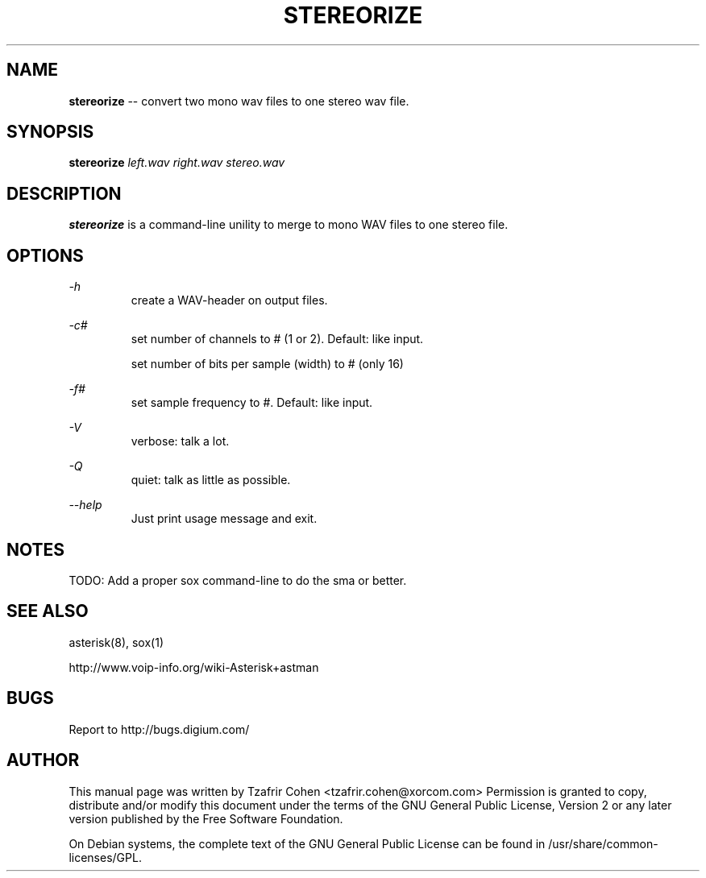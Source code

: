 .TH STEREORIZE 1 "FEB 21th, 2007" "stereorize" "Linux Administratos's Manual"
.SH NAME
.B stereorize
-- convert two mono wav files to one stereo wav file.
.SH SYNOPSIS
.PP 
.B stereorize 
.I left.wav right.wav stereo.wav

.SH DESCRIPTION
.B stereorize
is a command-line unility to merge to mono WAV files to one stereo file.

.SH OPTIONS

.I -h
.RS
create a WAV-header on output files.
.RE

.I -c#
.RS
set number of channels to # (1 or 2). Default: like input.
.RE

.I-w#
.RS
set number of bits per sample (width) to # (only 16)
.RE

.I -f#
.RS
set sample frequency to #. Default: like input.
.RE

.I -V
.RS
verbose: talk a lot.
.RE

.I -Q
.RS
quiet: talk as little as possible.
.RE

.I --help
.RS
Just print usage message and exit.
.RE

.SH NOTES
TODO: Add a proper sox command-line to do the sma or better.

.SH "SEE ALSO" 
asterisk(8), sox(1)

http://www.voip-info.org/wiki-Asterisk+astman

.SH BUGS
Report to http://bugs.digium.com/

.SH "AUTHOR" 
This manual page was written by Tzafrir Cohen <tzafrir.cohen@xorcom.com> 
Permission is granted to copy, distribute and/or modify this document under 
the terms of the GNU General Public License, Version 2 or any  
later version published by the Free Software Foundation. 

On Debian systems, the complete text of the GNU General Public 
License can be found in /usr/share/common-licenses/GPL. 
